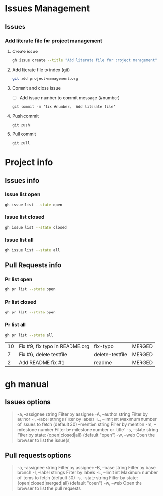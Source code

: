 * Issues Management 

** Issues

*** Add literate file for project management 
   
**** Create issue  

#+name: add-literate-file
 #+BEGIN_SRC  sh
gh issue create --title "Add literate file for project management"   --body "Add literate file for project" --project gh-project-management
 #+END_SRC


**** Add literate file to index (git)

#+NAME: git-add-issue-add-literate-file
#+BEGIN_SRC sh
git add project-management.org
#+END_SRC


**** Commit  and close issue

- [ ]  Add issue number to commit message (#number)

#+BEGIN_SRC 
git commit -m 'fix #number,  Add literate file'
#+END_SRC


**** Push commit 

    #+BEGIN_SRC 
git push 
    #+END_SRC


**** Pull commit 

#+BEGIN_SRC 
git pull 
#+END_SRC



* Project info
  
** Issues info

*** Issue list open

#+NAME:  issue-list-open
#+BEGIN_SRC sh :results verbatim 
gh issue list --state open 
#+END_SRC


*** Issue list closed

#+NAME:  issue-list-closed
#+BEGIN_SRC sh 
gh issue list --state closed 
#+END_SRC


*** Issue list all 

#+NAME:  issue-list-all
#+BEGIN_SRC sh 
gh issue list --state all 
#+END_SRC



** Pull Requests info

*** Pr list  open

#+NAME:  pr-list-open
#+BEGIN_SRC sh
gh pr list --state open
#+END_SRC


*** Pr list closed 

#+NAME:  pr-list-closed
#+BEGIN_SRC sh
gh pr list --state open
#+END_SRC


*** Pr list all 

#+NAME:  pr-list-all
#+BEGIN_SRC sh
gh pr list --state all
#+END_SRC

#+RESULTS: pr-list-all
| 10 | Fix #9, fix typo in README.org | fix-typo        | MERGED |
|  7 | Fix #6, delete testfile        | delete-testfile | MERGED |
|  2 | Add README fix #1              | readme          | MERGED |



* gh manual

** Issues options

#+BEGIN_QUOTE
-a,   --assignee string       Filter by assignee
-A,   --author string           Filter by author
-l,    --label strings            Filter by labels
-L,   --limit int                   Maximum number of issues to fetch (default 30)
       --mention string        Filter by mention
-m, --milestone number   Filter by milestone number or `title`
-s,   --state string             Filter by state: {open|closed|all} (default "open")
-w,  --web                         Open the browser to list the issue(s)
#+END_QUOTE


** Pull requests options

#+BEGIN_QUOTE
 -a, --assignee string     Filter by assignee
 -B, --base string            Filter by base branch
 -l, --label strings           Filter by labels
 -L, --limit int                 Maximum number of items to fetch (default 30)
 -s, --state string            Filter by state: {open|closed|merged|all} (default "open")
 -w, --web                      Open the browser to list the pull requests
#+END_QUOTE

